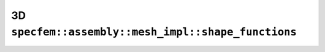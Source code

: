 .. _assembly_mesh_3d_shape_functions:

3D ``specfem::assembly::mesh_impl::shape_functions``
====================================================

.. doxygenstruct:: specfem::assembly::mesh_impl::shape_functions< specfem::dimension::type::dim3 >
    :members:
